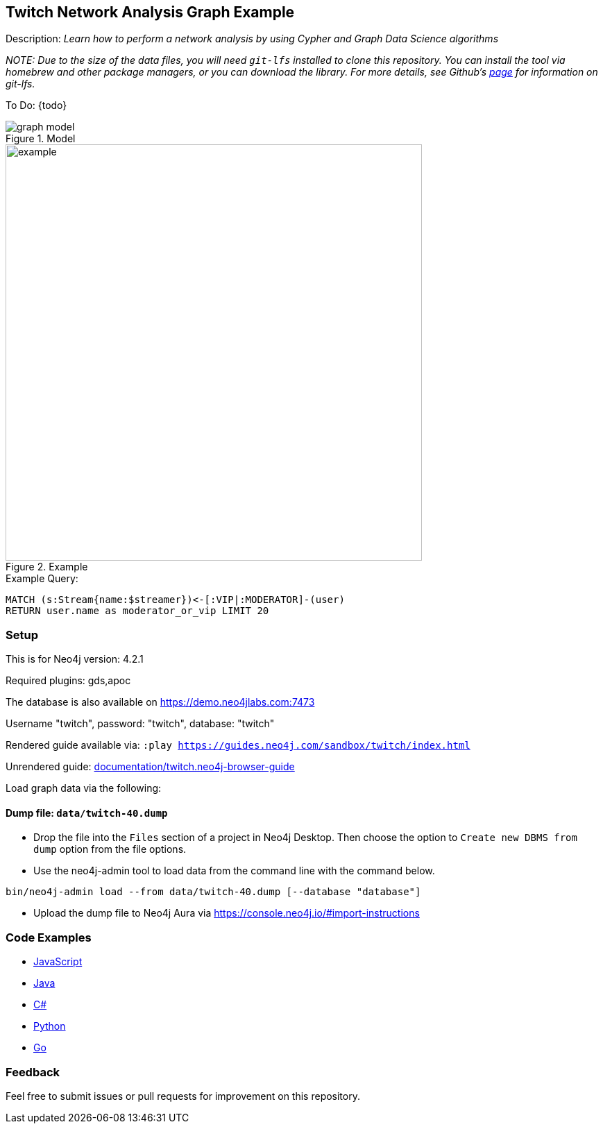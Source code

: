:name: twitch
:long-name: Twitch Network Analysis
:description: Learn how to perform a network analysis by using Cypher and Graph Data Science algorithms
//:icon: documentation/img/icij-logo.png
:tags: example-data,dataset,network-analysis,graph-data-science,twitch
:author: Tomaz Bratanic
:demodb: true
:data: false
:use-load-script: false
:use-dump-file: data/twitch-40.dump
:zip-file: false
:use-plugin: gds,apoc
:target-db-version: 4.2.1
//:bloom-perspective: bloom/icij-panama-papers.bloom-perspective
:guide: documentation/twitch.neo4j-browser-guide
:rendered-guide: https://guides.neo4j.com/sandbox/{name}/index.html
:model: documentation/img/graph-model.png
:example: documentation/img/example.png

//:todo: false
//image::{icon}[width=100]

== {long-name} Graph Example

Description: _{description}_

_NOTE: Due to the size of the data files, you will need `git-lfs` installed to clone this repository. You can install the tool via homebrew and other package managers, or you can download the library. For more details, see Github’s https://git-lfs.github.com/[page] for information on git-lfs._

ifeval::[{todo} != false]
To Do: {todo}
endif::[]

.Model
image::{model}[]

.Example
image::{example}[width=600]

.Example Query:
[source,cypher,role=query-example, param-name=streamer,param-value="ludwig",result-column=moderator_or_vip,expected-result="qtcinderella"]
----
MATCH (s:Stream{name:$streamer})<-[:VIP|:MODERATOR]-(user)
RETURN user.name as moderator_or_vip LIMIT 20
----

=== Setup

This is for Neo4j version: {target-db-version}

ifeval::[{use-plugin} != false]
Required plugins: {use-plugin}
endif::[]

ifeval::[{demodb} != false]
The database is also available on https://demo.neo4jlabs.com:7473

Username "{name}", password: "{name}", database: "{name}"
endif::[]

Rendered guide available via: `:play {rendered-guide}`

Unrendered guide: link:{guide}[]

Load graph data via the following:

ifeval::[{data} != false]
==== Data files: `{data}`

Import flat files (csv, json, etc) using Cypher's https://neo4j.com/docs/cypher-manual/current/clauses/load-csv/[`LOAD CSV`], https://neo4j.com/labs/apoc/[APOC library], or https://neo4j.com/developer/data-import/[other methods].
endif::[]

ifeval::[{use-dump-file} != false]
==== Dump file: `{use-dump-file}`

* Drop the file into the `Files` section of a project in Neo4j Desktop. Then choose the option to `Create new DBMS from dump` option from the file options.

* Use the neo4j-admin tool to load data from the command line with the command below.

[source,shell,subs=attributes]
----
bin/neo4j-admin load --from {use-dump-file} [--database "database"]
----

* Upload the dump file to Neo4j Aura via https://console.neo4j.io/#import-instructions
endif::[]

ifeval::[{use-load-script} != false]
==== Data load script: `{use-load-script}`

[source,shell,subs=attributes]
----
bin/cypher-shell -u neo4j -p "password" -f {use-load-script} [-d "database"]
----

Or import in Neo4j Browser by dragging or pasting the content of {use-load-script}.
endif::[]

ifeval::[{zip-file} != false]
==== Zip file

Download the zip file link:{repo}/raw/master/{name}.zip[{name}.zip] and add it as "project from file" to https://neo4j.com/developer/neo4j-desktop[Neo4j Desktop^].
endif::[]

=== Code Examples

* link:code/javascript/example.js[JavaScript]
* link:code/java/Example.java[Java]
* link:code/csharp/Example.cs[C#]
* link:code/python/example.py[Python]
* link:code/go/example.go[Go]

=== Feedback

Feel free to submit issues or pull requests for improvement on this repository.

